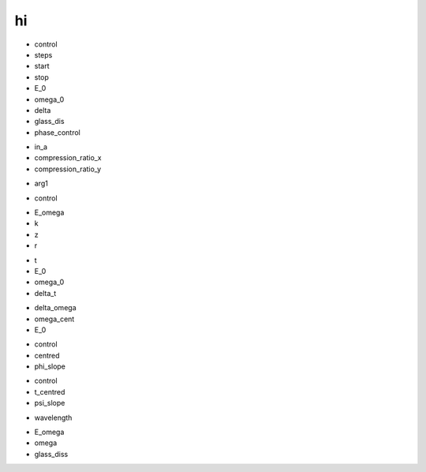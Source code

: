 hi
##

.. py:class:: pulse_class

.. py:function:: __init__(self,control,steps=1024,start=-256,stop=256,E_0=1,omega_0=10,delta=3,glass_dis=5e5,phase_control = "none")

- control
- steps
- start
- stop
- E_0
- omega_0
- delta
- glass_dis
- phase_control


.. py:function:: my_compress(self,in_a,compression_ratio_x,compression_ratio_y)

- in_a
- compression_ratio_x
- compression_ratio_y

.. py:function:: save_instance(self)

.. py:function:: h5out(self,arg1)

- arg1

.. py:function:: make_dscan_all(self)

.. py:function:: make_dsca_1z(self)

.. py:function:: make_E_omega_plot(self)

.. py:function:: make_I_omega_plot(self)

.. py:function:: make_I_labda_plot(self)

.. py:function:: make_E_t_plot(self)

.. py:function:: make_E_omega_plot(self)

.. py:function:: make_E_omega_plot2(self)

.. py:function:: make_I_t_plot(self)

.. py:function:: make_plouts(self,control="all")

- control

.. py:function:: D_trace(self,E_omega,k,z,r)

- E_omega
- k
- z
- r


.. py:function:: E_gaussian(self,t,E_0,omega_0,delta_t)

- t
- E_0
- omega_0
- delta_t

.. py:function:: E_omega_gen(self,delta_omega=3,omega_cent=2,E_0=1)

- delta_omega
- omega_cent
- E_0


.. py:function:: make_phi(self,control,centred = 2,phi_slope=1.0)

- control
- centred
- phi_slope

.. py:function:: make_psi(self,control,t_centred=0,psi_slope=1)

- control
- t_centred
- psi_slope

.. py:function:: refractive_index(self,wavelength)

- wavelength

.. py:function:: D_scan(self,E_omega,omega,glass_diss)

- E_omega
- omega
- glass_diss













































